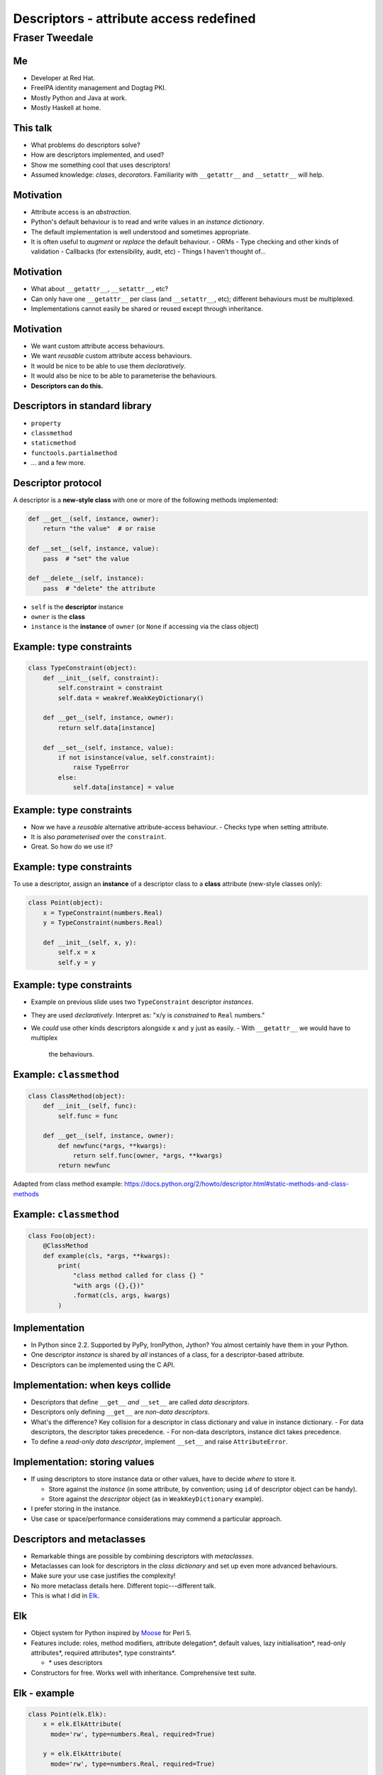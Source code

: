 ..
  Copyright 2014  Fraser Tweedale.

  This work is licensed under the Creative Commons Attribution 4.0
  International License. To view a copy of this license, visit
  http://creativecommons.org/licenses/by/4.0/.


****************************************
Descriptors - attribute access redefined
****************************************

Fraser Tweedale
***************

Me
==

- Developer at Red Hat.

- FreeIPA identity management and Dogtag PKI.

- Mostly Python and Java at work.

- Mostly Haskell at home.


This talk
=========

- What problems do descriptors solve?

- How are descriptors implemented, and used?

- Show me something cool that uses descriptors!

- Assumed knowledge: *clases*, *decorators*.  Familiarity with
  ``__getattr__`` and ``__setattr__`` will help.


Motivation
==========

- Attribute access is an *abstraction*.

- Python's default behaviour is to read and write values in an
  *instance dictionary*.

- The default implementation is well understood and sometimes
  appropriate.

- It is often useful to *augment* or *replace* the default
  behaviour.
  - ORMs
  - Type checking and other kinds of validation
  - Callbacks (for extensibility, audit, etc)
  - Things I haven't thought of...


Motivation
==========

- What about ``__getattr__``, ``__setattr__``, etc?

- Can only have one ``__getattr__`` per class (and ``__setattr__``,
  etc); different behaviours must be multiplexed.

- Implementations cannot easily be shared or reused except through
  inheritance.


Motivation
==========

- We want custom attribute access behaviours.

- We want *reusable* custom attribute access behaviours.

- It would be nice to be able to use them *declaratively*.

- It would also be nice to be able to parameterise the behaviours.

- **Descriptors can do this.**


Descriptors in standard library
===============================

- ``property``

- ``classmethod``

- ``staticmethod``

- ``functools.partialmethod``

- ... and a few more.


Descriptor protocol
===================

A descriptor is a **new-style class** with one or more of the
following methods implemented:

.. code:: python

    def __get__(self, instance, owner):
        return "the value"  # or raise

    def __set__(self, instance, value):
        pass  # "set" the value

    def __delete__(self, instance):
        pass  # "delete" the attribute


- ``self`` is the **descriptor** instance

- ``owner`` is the **class**

- ``instance`` is the **instance** of ``owner`` (or ``None`` if
  accessing via the class object)


Example: type constraints
=========================

.. code:: python

    class TypeConstraint(object):
        def __init__(self, constraint):
            self.constraint = constraint
            self.data = weakref.WeakKeyDictionary()

        def __get__(self, instance, owner):
            return self.data[instance]

        def __set__(self, instance, value):
            if not isinstance(value, self.constraint):
                raise TypeError
            else:
                self.data[instance] = value


Example: type constraints
=========================

- Now we have a *reusable* alternative attribute-access behaviour.
  - Checks type when setting attribute.

- It is also *parameterised* over the ``constraint``.

- Great.  So how do we use it?


Example: type constraints
=========================

To use a descriptor, assign an **instance** of a descriptor class to
a **class** attribute (new-style classes only):

.. code:: python

    class Point(object):
        x = TypeConstraint(numbers.Real)
        y = TypeConstraint(numbers.Real)

        def __init__(self, x, y):
            self.x = x
            self.y = y


Example: type constraints
=========================

- Example on previous slide uses two ``TypeConstraint`` descriptor
  *instances*.

- They are used *declaratively*. Interpret as: "``x``/``y`` is
  *constrained* to ``Real`` numbers."

- We *could* use other kinds descriptors alongside ``x`` and ``y``
  just as easily.
  - With ``__getattr__`` we would have to multiplex
    the behaviours.


Example: ``classmethod``
========================

.. code:: python

    class ClassMethod(object):
        def __init__(self, func):
            self.func = func

        def __get__(self, instance, owner):
            def newfunc(*args, **kwargs):
                return self.func(owner, *args, **kwargs)
            return newfunc

Adapted from class method example:
https://docs.python.org/2/howto/descriptor.html#static-methods-and-class-methods


Example: ``classmethod``
========================

.. code:: python

    class Foo(object):
        @ClassMethod
        def example(cls, *args, **kwargs):
            print(
                "class method called for class {} "
                "with args ({},{})"
                .format(cls, args, kwargs)
            )


Implementation
==============

- In Python since 2.2.  Supported by PyPy, IronPython, Jython?  You
  almost certainly have them in your Python.

- One descriptor *instance* is shared by *all* instances of a class,
  for a descriptor-based attribute.

- Descriptors can be implemented using the C API.


Implementation: when keys collide
=================================

- Descriptors that define ``__get__`` *and* ``__set__`` are called
  *data descriptors*.

- Descriptors only defining ``__get__`` are *non-data descriptors*.

- What's the difference?  Key collision for a descriptor in class
  dictionary and value in instance dictionary.
  - For data descriptors, the descriptor takes precedence.
  - For non-data descriptors, instance dict takes precedence.

- To define a *read-only data descriptor*, implement ``__set__`` and
  raise ``AttributeError``.


Implementation: storing values
==============================

- If using descriptors to store instance data or other values, have
  to decide *where* to store it.

  - Store against the *instance* (in some attribute, by
    convention; using ``id`` of descriptor object can be handy).

  - Store against the *descriptor* object (as in
    ``WeakKeyDictionary`` example).

- I prefer storing in the instance.

- Use case or space/performance considerations may commend a
  particular approach.


Descriptors and metaclasses
===========================

- Remarkable things are possible by combining descriptors with
  *metaclasses*.

- Metaclasses can look for descriptors in the *class dictionary* and
  set up even more advanced behaviours.

- Make sure your use case justifies the complexity!

- No more metaclass details here. Different topic---different talk.

- This is what I did in Elk_.


Elk
===

- Object system for Python inspired by Moose_ for Perl 5.

- Features include: roles, method modifiers, attribute delegation*,
  default values, lazy initialisation*, read-only attributes*,
  required attributes*, type constraints*.

  - \* uses descriptors

- Constructors for free.  Works well with inheritance.
  Comprehensive test suite.


Elk - example
=============

.. code:: python

  class Point(elk.Elk):
      x = elk.ElkAttribute(
        mode='rw', type=numbers.Real, required=True)

      y = elk.ElkAttribute(
        mode='rw', type=numbers.Real, required=True)

  class Point3D(Point):
      z = elk.ElkAttribute(
        mode='rw', type=numbers.Real, required=True)


Elk - example
=============

.. code:: python

  >>> Point()
  Traceback (most recent call last):
    File "<stdin>", line 1, in <module>
    File "elk/meta.py", line 105, in __call__
      if getattr(attrdescs[k], method)(obj, value):
    File "elk/attribute.py", line 182, in init_instance_required
      raise AttributeError('required attribute not provided')
  AttributeError: required attribute not provided


Elk - example
=============

.. code:: python

  >>> Point(x=0, y='wat')
  Traceback (most recent call last):
    File "<stdin>", line 1, in <module>
    File "elk/meta.py", line 105, in __call__
      if getattr(attrdescs[k], method)(obj, value):
    File "elk/attribute.py", line 150, in init_instance_value
      self.__set__(instance, value[0], force=True)
    File "elk/attribute.py", line 199, in __set__
      .format(self._name, self._type)
  TypeError: 'y' attribute must be a <class 'numbers.Real'>


Elk - example
=============

.. code:: python

  >>> p = Point(x=0, y=0)
  >>> p.y = 'wat'
  Traceback (most recent call last):
    File "<stdin>", line 1, in <module>
    File "elk/attribute.py", line 199, in __set__
      .format(self._name, self._type)
  TypeError: 'y' attribute must be a <class 'numbers.Real'>


Elk - example
=============

.. code:: python

  >>> del p.x
  Traceback (most recent call last):
    File "<stdin>", line 1, in <module>
    File "elk/attribute.py", line 42, in wrapped
      return method(self, instance, *args)
    File "elk/attribute.py", line 206, in __delete__
      raise AttributeError('cannot delete required attribute')
  AttributeError: cannot delete required attribute


Elk - ``ElkAttribute``
======================

.. code:: python

    @_key_error_to_attribute_error
    def __get__(self, instance, owner):
        if instance is None:
            return self
        _id = id(self)
        if _id not in instance.__elk_attrs__ \
                and _id in instance.__elk_lazy__:
            self.__set__(
                instance,
                instance.__elk_lazy__[_id](),
                force=True
            )
        return instance.__elk_attrs__[id(self)]


Elk - ``ElkAttribute``
======================

.. code:: python

    def __set__(self, instance, value, force=False):
        if self._mode == 'ro' and not force:
            raise AttributeError('{!r} attr is read-only')
        if self._type is not None \
                and not isinstance(value, self._type):
            raise TypeError(
                '{!r} attribute must be a {!r}'
                .format(self._name, self._type)
            )
        instance.__elk_attrs__[id(self)] = value


Elk - ``ElkAttribute``
======================

.. code:: python

    @_key_error_to_attribute_error
    def __delete__(self, instance):
        if self._required:
            raise AttributeError(
              'cannot delete required attribute')
        del instance.__elk_attrs__[id(self)]


Summary
=======

- We want *reusable* *alternative* attribute-access
  semantics.
  - Many use cases: ORMs, audit, validation etc.
  - ``__getattr__`` and friends don't cut it---poor *reusability*
    and hard to *parameterise*.
  - Descriptors solve these problems!

- Descriptor *protocol* and implementation examples.
  - Looked at a few technical tradeoffs and gotchas.

- You can do useful and powerful things with descriptors.
  - Especially when combined with *metaclasses*.


Resources
=========

- Descriptor HowTo Guide: https://docs.python.org/2/howto/descriptor.html
- Data model reference: https://docs.python.org/2/reference/datamodel.html#implementing-descriptors
- Elk: http://frasertweedale.github.io/elk/
- Moose: https://metacpan.org/module/Moose

.. _Moose: https://metacpan.org/module/Moose
.. _Elk: http://frasertweedale.github.io/elk/
.. _Data model reference: https://docs.python.org/2/reference/datamodel.html#implementing-descriptors
.. _Descriptor HowTo Guide: https://docs.python.org/2/howto/descriptor.html


Thanks for listening
====================

Copyright 2014  Fraser Tweedale

This work is licensed under the Creative Commons Attribution 4.0
International License. To view a copy of this license, visit
http://creativecommons.org/licenses/by/4.0/.

Slides
  https://github.com/frasertweedale/talks/
Email
  ``frase@frase.id.au``
Twitter
  ``@hackuador``


Questions
=========
